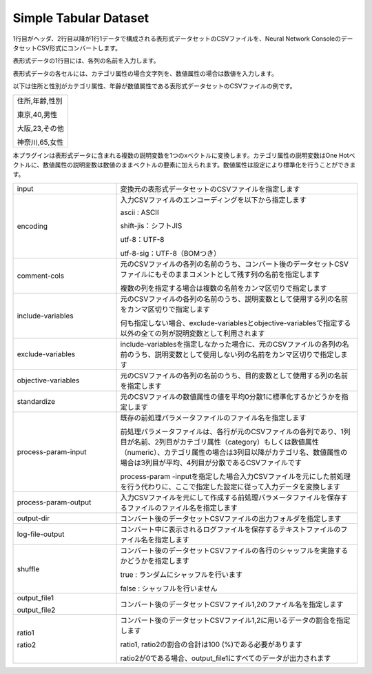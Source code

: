 Simple Tabular Dataset
~~~~~~~~~~~~~~~~~~~~~~

1行目がヘッダ、2行目以降が1行1データで構成される表形式データセットのCSVファイルを、Neural Network ConsoleのデータセットCSV形式にコンバートします。

表形式データの1行目には、各列の名前を入力します。

表形式データの各セルには、カテゴリ属性の場合文字列を、数値属性の場合は数値を入力します。

以下は住所と性別がカテゴリ属性、年齢が数値属性である表形式データセットのCSVファイルの例です。



.. list-table::
   :widths: 100

   * -
        住所,年齢,性別
        
        東京,40,男性
        
        大阪,23,その他
        
        神奈川,65,女性


本プラグインは表形式データに含まれる複数の説明変数を1つのxベクトルに変換します。カテゴリ属性の説明変数はOne Hotベクトルに、数値属性の説明変数は数値のままベクトルの要素に加えられます。数値属性は設定により標準化を行うことができます。



.. list-table::
   :widths: 30 70
   :class: longtable

   * - input
     - 変換元の表形式データセットのCSVファイルを指定します

   * - encoding
     -
        入力CSVファイルのエンコーディングを以下から指定します
        
        ascii : ASCII
        
        shift-jis：シフトJIS
        
        utf-8：UTF-8
        
        utf-8-sig：UTF-8（BOMつき）

   * - comment-cols
     -
        元のCSVファイルの各列の名前のうち、コンバート後のデータセットCSVファイルにもそのままコメントとして残す列の名前を指定します
        
        複数の列を指定する場合は複数の名前をカンマ区切りで指定します

   * - include-variables
     -
        元のCSVファイルの各列の名前のうち、説明変数として使用する列の名前をカンマ区切りで指定します
        
        何も指定しない場合、exclude-variablesとobjective-variablesで指定する以外の全ての列が説明変数として利用されます

   * - exclude-variables
     - include-variablesを指定しなかった場合に、元のCSVファイルの各列の名前のうち、説明変数として使用しない列の名前をカンマ区切りで指定します

   * - objective-variables
     - 元のCSVファイルの各列の名前のうち、目的変数として使用する列の名前を指定します

   * - standardize
     - 元のCSVファイルの数値属性の値を平均0分散1に標準化するかどうかを指定します

   * - process-param-input
     -
        既存の前処理パラメータファイルのファイル名を指定します
        
        前処理パラメータファイルは、各行が元のCSVファイルの各列であり、1列目が名前、2列目がカテゴリ属性（category）もしくは数値属性（numeric）、カテゴリ属性の場合は3列目以降がカテゴリ名、数値属性の場合は3列目が平均、4列目が分散であるCSVファイルです
        
        .. image:: figures/simple_tabular_csv_example.png
        
        process-param -inputを指定した場合入力CSVファイルを元にした前処理を行う代わりに、ここで指定した設定に従って入力データを変換します

   * - process-param-output
     - 入力CSVファイルを元にして作成する前処理パラメータファイルを保存するファイルのファイル名を指定します

   * - output-dir
     - コンバート後のデータセットCSVファイルの出力フォルダを指定します

   * - log-file-output
     - コンバート中に表示されるログファイルを保存するテキストファイルのファイル名を指定します

   * - shuffle
     -
        コンバート後のデータセットCSVファイルの各行のシャッフルを実施するかどうかを指定します
        
        true : ランダムにシャッフルを行います
        
        false : シャッフルを行いません

   * -
        output_file1
        
        output_file2
     - コンバート後のデータセットCSVファイル1,2のファイル名を指定します

   * -
        ratio1
        
        ratio2
     -
        コンバート後のデータセットCSVファイル1,2に用いるデータの割合を指定します
        
        ratio1, ratio2の割合の合計は100 (%)である必要があります
        
        ratio2が0である場合、output_file1にすべてのデータが出力されます


